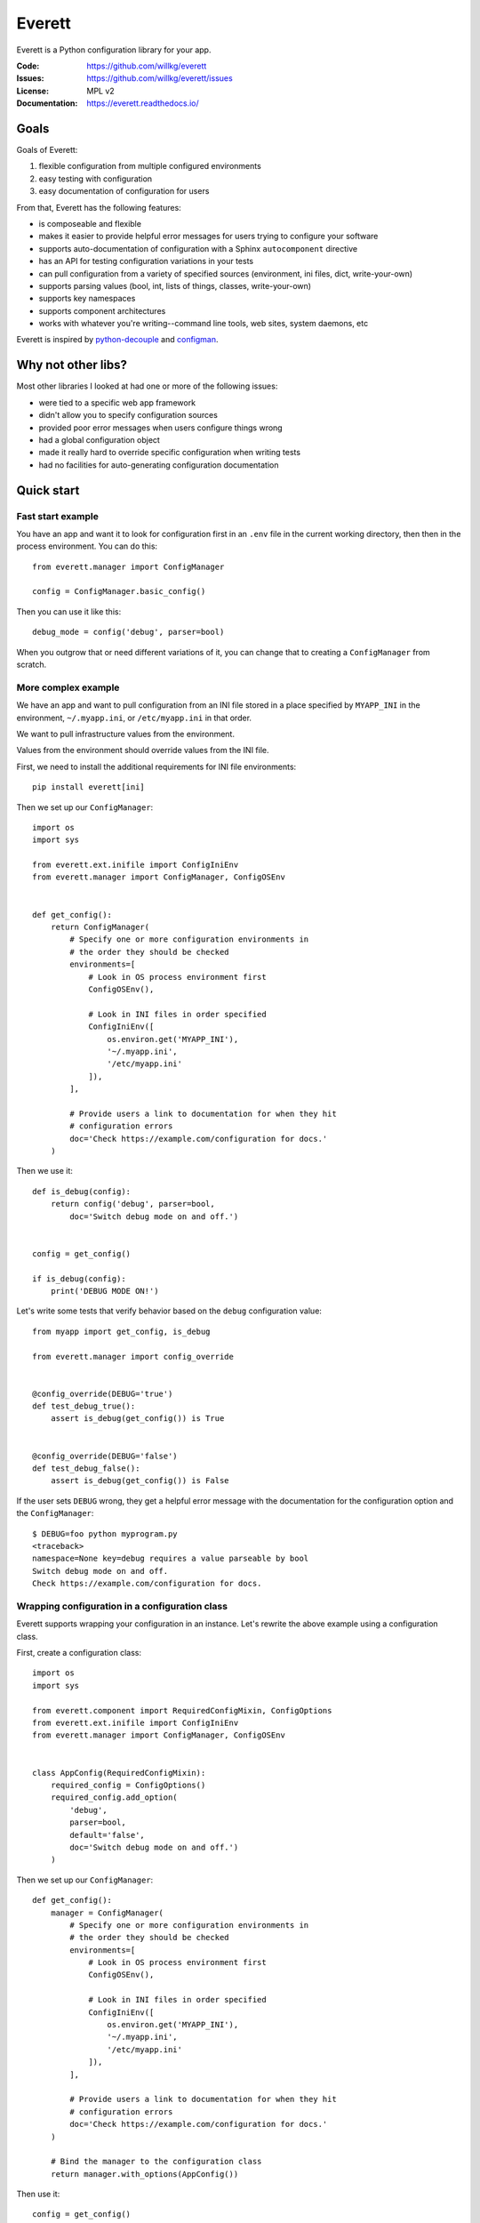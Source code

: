 =======
Everett
=======

Everett is a Python configuration library for your app.

:Code:          https://github.com/willkg/everett
:Issues:        https://github.com/willkg/everett/issues
:License:       MPL v2
:Documentation: https://everett.readthedocs.io/


Goals
=====

Goals of Everett:

1. flexible configuration from multiple configured environments
2. easy testing with configuration
3. easy documentation of configuration for users

From that, Everett has the following features:

* is composeable and flexible
* makes it easier to provide helpful error messages for users trying to
  configure your software
* supports auto-documentation of configuration with a Sphinx
  ``autocomponent`` directive
* has an API for testing configuration variations in your tests
* can pull configuration from a variety of specified sources (environment,
  ini files, dict, write-your-own)
* supports parsing values (bool, int, lists of things, classes,
  write-your-own)
* supports key namespaces
* supports component architectures
* works with whatever you're writing--command line tools, web sites, system
  daemons, etc

Everett is inspired by `python-decouple
<https://github.com/henriquebastos/python-decouple>`_ and `configman
<https://configman.readthedocs.io/en/latest/>`_.


Why not other libs?
===================

Most other libraries I looked at had one or more of the following issues:

* were tied to a specific web app framework
* didn't allow you to specify configuration sources
* provided poor error messages when users configure things wrong
* had a global configuration object
* made it really hard to override specific configuration when writing tests
* had no facilities for auto-generating configuration documentation


Quick start
===========

Fast start example
------------------

You have an app and want it to look for configuration first in an ``.env``
file in the current working directory, then then in the process environment.
You can do this::

    from everett.manager import ConfigManager

    config = ConfigManager.basic_config()


Then you can use it like this::

    debug_mode = config('debug', parser=bool)


When you outgrow that or need different variations of it, you can change
that to creating a ``ConfigManager`` from scratch.


More complex example
--------------------

We have an app and want to pull configuration from an INI file stored in
a place specified by ``MYAPP_INI`` in the environment, ``~/.myapp.ini``,
or ``/etc/myapp.ini`` in that order.

We want to pull infrastructure values from the environment.

Values from the environment should override values from the INI file.

First, we need to install the additional requirements for INI file
environments::

    pip install everett[ini]

Then we set up our ``ConfigManager``::

    import os
    import sys

    from everett.ext.inifile import ConfigIniEnv
    from everett.manager import ConfigManager, ConfigOSEnv


    def get_config():
        return ConfigManager(
            # Specify one or more configuration environments in
            # the order they should be checked
            environments=[
                # Look in OS process environment first
                ConfigOSEnv(),

                # Look in INI files in order specified
                ConfigIniEnv([
                    os.environ.get('MYAPP_INI'),
                    '~/.myapp.ini',
                    '/etc/myapp.ini'
                ]),
            ],

            # Provide users a link to documentation for when they hit
            # configuration errors
            doc='Check https://example.com/configuration for docs.'
        )


Then we use it::

    def is_debug(config):
        return config('debug', parser=bool,
            doc='Switch debug mode on and off.')


    config = get_config()

    if is_debug(config):
        print('DEBUG MODE ON!')


Let's write some tests that verify behavior based on the ``debug``
configuration value::

    from myapp import get_config, is_debug

    from everett.manager import config_override


    @config_override(DEBUG='true')
    def test_debug_true():
        assert is_debug(get_config()) is True


    @config_override(DEBUG='false')
    def test_debug_false():
        assert is_debug(get_config()) is False


If the user sets ``DEBUG`` wrong, they get a helpful error message with
the documentation for the configuration option and the ``ConfigManager``::

    $ DEBUG=foo python myprogram.py
    <traceback>
    namespace=None key=debug requires a value parseable by bool
    Switch debug mode on and off.
    Check https://example.com/configuration for docs.


Wrapping configuration in a configuration class
-----------------------------------------------

Everett supports wrapping your configuration in an instance. Let's rewrite
the above example using a configuration class.

First, create a configuration class::

    import os
    import sys

    from everett.component import RequiredConfigMixin, ConfigOptions
    from everett.ext.inifile import ConfigIniEnv
    from everett.manager import ConfigManager, ConfigOSEnv


    class AppConfig(RequiredConfigMixin):
        required_config = ConfigOptions()
        required_config.add_option(
            'debug',
            parser=bool,
            default='false',
            doc='Switch debug mode on and off.')
        )
    

Then we set up our ``ConfigManager``::

    def get_config():
        manager = ConfigManager(
            # Specify one or more configuration environments in
            # the order they should be checked
            environments=[
                # Look in OS process environment first
                ConfigOSEnv(),

                # Look in INI files in order specified
                ConfigIniEnv([
                    os.environ.get('MYAPP_INI'),
                    '~/.myapp.ini',
                    '/etc/myapp.ini'
                ]),
            ],

            # Provide users a link to documentation for when they hit
            # configuration errors
            doc='Check https://example.com/configuration for docs.'
        )

        # Bind the manager to the configuration class
        return manager.with_options(AppConfig())


Then use it::

    config = get_config()

    if config('debug'):
        print('DEBUG MODE ON!')


Further, you can auto-generate configuration documentation by including the
``everett.sphinxext`` Sphinx extension and using the ``autocomponent``
directive::

    .. autocomponent:: path.to.AppConfig


That kind of looks the same, but it has a few niceties:

1. your application configuration is centralized in one place instead
   of spread out across your code base

2. you can use the ``autocomponent`` Sphinx directive to auto-generate
   configuration documentation for your users


Everett components
------------------

Everett supports components. Say your app needs to connect to RabbitMQ.
With Everett, you can wrap the configuration up with the component::

    from everett.component import RequiredConfigMixin, ConfigOptions


    class RabbitMQComponent(RequiredConfigMixin):
        required_config = ConfigOptions()
        required_config.add_option(
            'host',
            doc='RabbitMQ host to connect to'
        )
        required_config.add_option(
            'port',
            default='5672',
            doc='Port to use',
            parser=int
        )
        required_config.add_option(
            'queue_name',
            doc='Queue to insert things into'
        )

        def __init__(self, config):
            # Bind the configuration to just the configuration this
            # component requires such that this component is
            # self-contained.
            self.config = config.with_options(self)

            self.host = self.config('host')
            self.port = self.config('port')
            self.queue_name = self.config('queue_name')


Then instantiate a ``RabbitMQComponent``, but with configuration in the ``rmq``
namespace::

    queue = RabbitMQComponent(config.with_namespace('rmq'))


In your environment, you would provide ``RMQ_HOST``, etc for this component.

You can auto-generate configuration documentation for this component in your
Sphinx docs by including the ``everett.sphinxext`` Sphinx extension and
using the ``autocomponent`` directive::

    .. autocomponent:: path.to.RabbitMQComponent


Say your app actually needs to connect to two separate queues--one for regular
processing and one for priority processing::

    regular_queue = RabbitMQComponent(
        config.with_namespace('regular').with_namespace('rmq')
    )
    priority_queue = RabbitMQComponent(
        config.with_namespace('priority').with_namespace('rmq')
    )


In your environment, you provide the regular queue configuration with
``RMQ_REGULAR_HOST``, etc and the priority queue configuration with
``RMQ_PRIORITY_HOST``, etc.

Same component code. Two different instances pulling configuration from two
different namespaces.

Components support subclassing, mixins and all that, too.


Install
=======

Install from PyPI
-----------------

Run::

    $ pip install everett


Install for hacking
-------------------

Run::

    # Clone the repository
    $ git clone https://github.com/willkg/everett

    # Create a virtualenvironment
    $ mkvirtualenv --python /usr/bin/python3 everett
    ...

    # Install Everett and dev requirements
    $ pip install -r requirements-dev.txt

